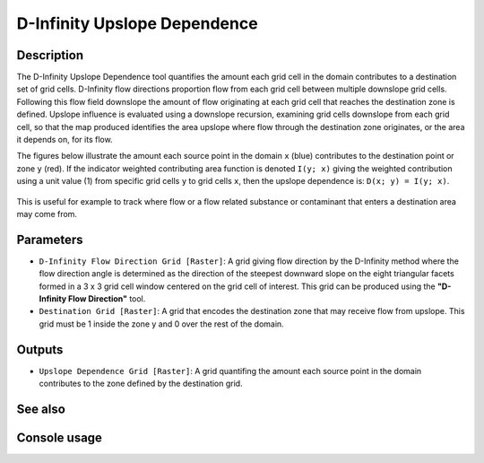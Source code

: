 D-Infinity Upslope Dependence
=============================

Description
-----------

The D-Infinity Upslope Dependence tool quantifies the amount each grid cell in
the domain contributes to a destination set of grid cells. D-Infinity flow
directions proportion flow from each grid cell between multiple downslope grid
cells. Following this flow field downslope the amount of flow originating at
each grid cell that reaches the destination zone is defined. Upslope influence
is evaluated using a downslope recursion, examining grid cells downslope from
each grid cell, so that the map produced identifies the area upslope where flow
through the destination zone originates, or the area it depends on, for its flow.

The figures below illustrate the amount each source point in the domain ``x``
(blue) contributes to the destination point or zone ``y`` (red). If the indicator
weighted contributing area function is denoted ``I(y; x)`` giving the weighted
contribution using a unit value (1) from specific grid cells ``y`` to grid cells
``x``, then the upslope dependence is: ``D(x; y) = I(y; x)``.

.. figure:: images/dependence.gif
   :align: center
   :width: 30em

This is useful for example to track where flow or a flow related substance or
contaminant that enters a destination area may come from.

Parameters
----------

- ``D-Infinity Flow Direction Grid [Raster]``: A grid giving flow direction by
  the D-Infinity method where the flow direction angle is determined as the
  direction of the steepest downward slope on the eight triangular facets formed
  in a 3 x 3 grid cell window centered on the grid cell of interest. This grid
  can be produced using the **"D-Infinity Flow Direction"** tool.
- ``Destination Grid [Raster]``: A grid that encodes the destination zone that
  may receive flow from upslope. This grid must be 1 inside the zone y and 0 over
  the rest of the domain.

Outputs
-------

- ``Upslope Dependence Grid [Raster]``: A grid quantifing the amount each source
  point in the domain contributes to the zone defined by the destination grid.

See also
--------


Console usage
-------------
